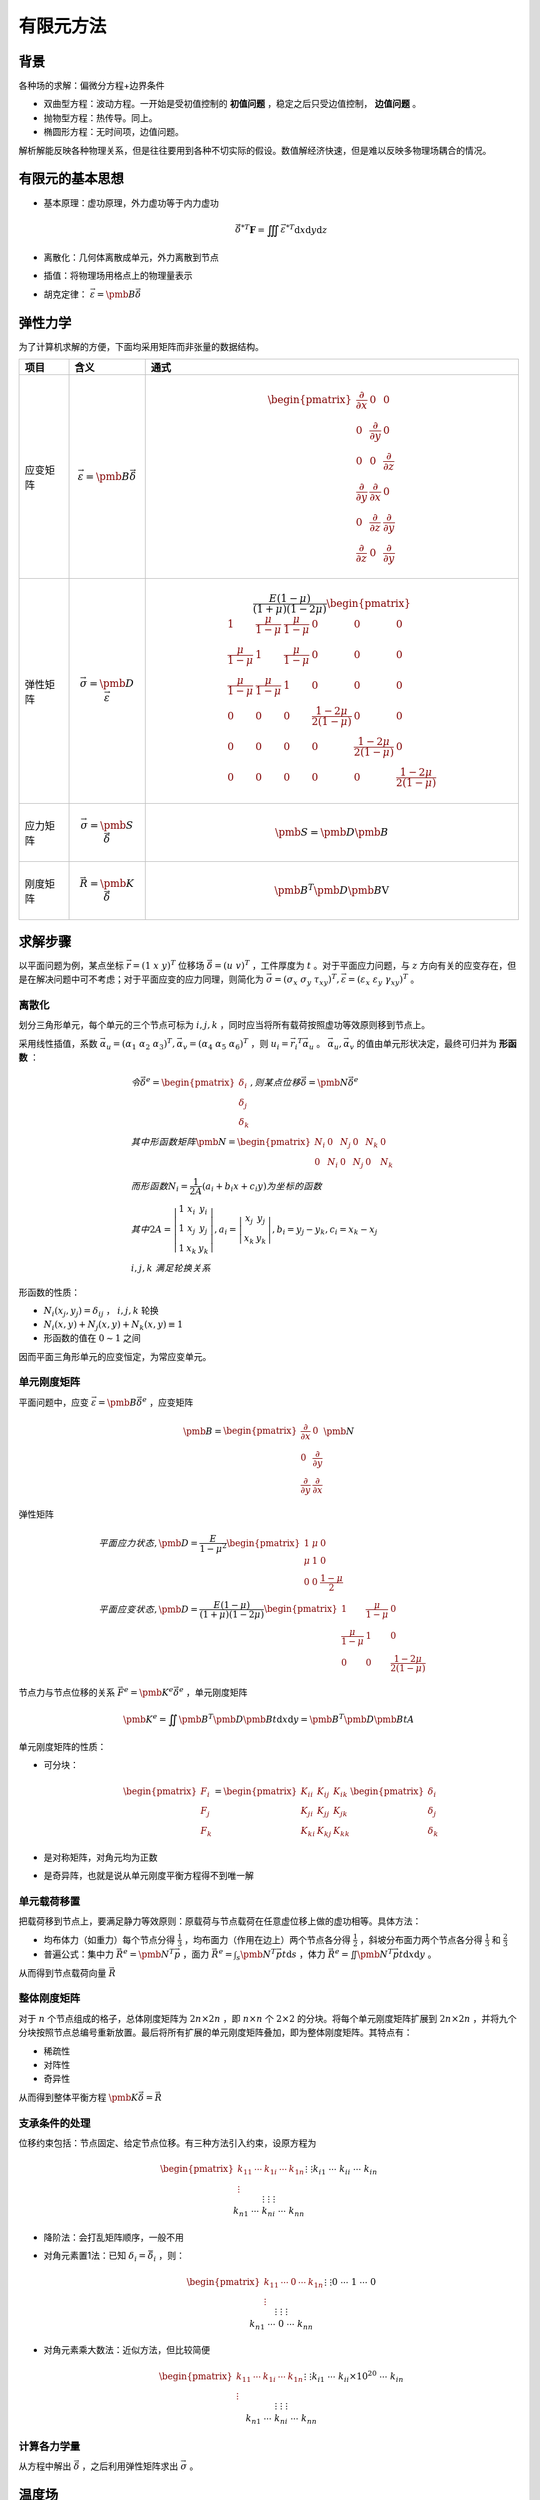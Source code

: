有限元方法
==========

背景
----

各种场的求解：偏微分方程+边界条件 

- 双曲型方程：波动方程。一开始是受初值控制的 **初值问题** ，稳定之后只受边值控制， **边值问题** 。
- 抛物型方程：热传导。同上。
- 椭圆形方程：无时间项，边值问题。
  
解析解能反映各种物理关系，但是往往要用到各种不切实际的假设。数值解经济快速，但是难以反映多物理场耦合的情况。 

有限元的基本思想
----------------

- 基本原理：虚功原理，外力虚功等于内力虚功
  
  .. math:: \vec{\delta}^{*T}\mathbf{F}=\iiint\vec{\varepsilon}^{*T}\mathrm{d}x\mathrm{d}y\mathrm{d}z

- 离散化：几何体离散成单元，外力离散到节点
- 插值：将物理场用格点上的物理量表示
- 胡克定律： :math:`\vec{\varepsilon}=\pmb{B}\vec{\delta}` 


弹性力学
--------

为了计算机求解的方便，下面均采用矩阵而非张量的数据结构。 

.. list-table::
    :header-rows: 1

    - * 项目
      * 含义              
      * 通式
    - * 应变矩阵
      * .. math:: \vec{\varepsilon}=\pmb{B}\vec{\delta}
      * .. math::
          
          \begin{pmatrix}
          \frac{\partial}{\partial x} & 0 & 0\\
          0 & \frac{\partial}{\partial y} & 0\\
          0 & 0 & \frac{\partial}{\partial z}\\
          \frac{\partial}{\partial y} & \frac{\partial}{\partial x} & 0\\
          0 & \frac{\partial}{\partial z} & \frac{\partial}{\partial y}\\
          \frac{\partial}{\partial z} & 0 & \frac{\partial}{\partial y}
          \end{pmatrix}
    - * 弹性矩阵 
      * .. math:: \vec{\sigma}=\pmb{D}\vec{\varepsilon}
      * .. math::
        
          \frac{E(1-\mu)}{(1+\mu)(1-2\mu)}\begin{pmatrix}
          1 & \frac{\mu}{1-\mu} & \frac{\mu}{1-\mu} & 0 & 0 & 0\\
          \frac{\mu}{1-\mu} & 1 & \frac{\mu}{1-\mu} & 0 & 0 & 0\\
          \frac{\mu}{1-\mu} & \frac{\mu}{1-\mu} & 1 & 0 & 0 & 0\\
          0 & 0 & 0 & \frac{1-2\mu}{2(1-\mu)} & 0 & 0\\
          0 & 0 & 0 & 0 & \frac{1-2\mu}{2(1-\mu)} & 0\\
          0 & 0 & 0 & 0 & 0 & \frac{1-2\mu}{2(1-\mu)}
          \end{pmatrix}
    - * 应力矩阵
      * .. math:: \vec{\sigma}=\pmb{S}\vec{\delta}
      * .. math:: \pmb{S}=\pmb{D}\pmb{B}
    - * 刚度矩阵
      * .. math:: \vec{R}=\pmb{K}\vec{\delta}
      * .. math:: \pmb{B}^T\pmb{D}\pmb{B}\mathrm{V}

求解步骤
--------

以平面问题为例，某点坐标 :math:`\vec{r}=(1~x~y)^T` 位移场 :math:`\vec{\delta}=(u~v)^T` ，工件厚度为 :math:`t` 。对于平面应力问题，与 :math:`z` 方向有关的应变存在，但是在解决问题中可不考虑；对于平面应变的应力同理，则简化为 :math:`\vec{\sigma}=(\sigma_x~\sigma_y~\tau_{xy})^T,\vec{\varepsilon}=(\varepsilon_x~\varepsilon_y~\gamma_{xy})^T` 。
 

离散化
++++++

划分三角形单元，每个单元的三个节点可标为 :math:`i,j,k` ，同时应当将所有载荷按照虚功等效原则移到节点上。 

采用线性插值，系数 :math:`\vec{\alpha_u}=(\alpha_1~\alpha_2~\alpha_3)^T,\vec{\alpha_v}=(\alpha_4~\alpha_5~\alpha_6)^T` ，则 :math:`u_i=\vec{r_i}^T\vec{\alpha}_u` 。 :math:`\vec{\alpha_u},\vec{\alpha_v}` 的值由单元形状决定，最终可归并为 **形函数** ：

.. math:: 

  &令\vec{\delta}^e=\begin{pmatrix}\delta_i \\ \delta_j \\ \delta_k \end{pmatrix},则某点位移\vec{\delta}=\pmb{N}\vec{\delta}^e\\
  &其中形函数矩阵\pmb{N}=\begin{pmatrix}N_i & 0 & N_j & 0 & N_k & 0\\ 0 & N_i & 0 & N_j & 0 & N_k\end{pmatrix}\\
  &而形函数N_i=\frac{1}{2A}(a_i+b_i x+c_i y)为坐标的函数\\
  &其中2A=\left|\begin{matrix}1 & x_i & y_i\\1 & x_j & y_j\\1 & x_k &y_k\end{matrix}\right|,a_i=\left|\begin{matrix}x_j & y_j\\x_k & y_k\end{matrix}\right|,b_i=y_j-y_k,c_i=x_k-x_j\\
  &i,j,k\ 满足轮换关系

形函数的性质： 

- :math:`N_i(x_j,y_j)=\delta_{ij}` ， :math:`i,j,k` 轮换
- :math:`N_i(x,y)+N_j(x,y)+N_k(x,y)\equiv 1` 
- 形函数的值在 :math:`0\sim1` 之间

因而平面三角形单元的应变恒定，为常应变单元。 

单元刚度矩阵
++++++++++++

平面问题中，应变 :math:`\vec{\varepsilon}=\pmb{B}\vec{\delta}^e` ，应变矩阵 

.. math::

  \pmb{B}=\begin{pmatrix}
  \frac{\partial}{\partial x} & 0\\
  0 & \frac{\partial}{\partial y}\\
  \frac{\partial}{\partial y} & \frac{\partial}{\partial x} 
  \end{pmatrix}\pmb{N}

弹性矩阵 

.. math::
  
  &平面应力状态,\pmb{D}=\frac{E}{1-\mu^2}\begin{pmatrix}
  1 & \mu & 0\\
  \mu & 1 & 0\\
  0 & 0 & \frac{1-\mu}{2}
  \end{pmatrix}\\
  &平面应变状态,\pmb{D}=\frac{E(1-\mu)}{(1+\mu)(1-2\mu)}\begin{pmatrix}
  1 & \frac{\mu}{1-\mu} & 0\\
  \frac{\mu}{1-\mu} & 1 & 0\\
  0 & 0 & \frac{1-2\mu}{2(1-\mu)}
  \end{pmatrix}

节点力与节点位移的关系 :math:`\vec{F}^e=\pmb{K}^e\vec{\delta}^e` ，单元刚度矩阵

.. math:: \pmb{K}^e=\iint \pmb{B}^T\pmb{D}\pmb{B}t\mathrm{d}x\mathrm{d}y=\pmb{B}^T\pmb{D}\pmb{B}tA

单元刚度矩阵的性质： 

- 可分块：
  
  .. math::

    \begin{pmatrix} F_i\\ F_j\\ F_k\end{pmatrix}=
    \begin{pmatrix} K_{ii} & K_{ij} & K_{ik}\\ K_{ji} & K_{jj} & K_{jk}\\ K_{ki} & K_{kj} & K_{kk}\end{pmatrix}
    \begin{pmatrix} \delta_i\\ \delta_j\\ \delta_k\end{pmatrix}

- 是对称矩阵，对角元均为正数
- 是奇异阵，也就是说从单元刚度平衡方程得不到唯一解

单元载荷移置
++++++++++++

把载荷移到节点上，要满足静力等效原则：原载荷与节点载荷在任意虚位移上做的虚功相等。具体方法： 

- 均布体力（如重力）每个节点分得 :math:`\frac{1}{3}` ，均布面力（作用在边上）两个节点各分得 :math:`\frac{1}{2}` ，斜坡分布面力两个节点各分得 :math:`\frac{1}{3}` 和 :math:`\frac{2}{3}` 
- 普遍公式：集中力 :math:`\vec{R}^e=\pmb{N}^T\vec{p}` ，面力 :math:`\vec{R}^e=\int_s\pmb{N}^T\vec{p}t\mathrm{d}s` ，体力 :math:`\vec{R}^e=\iint\pmb{N}^T\vec{p}t\mathrm{d}x\mathrm{d}y` 。
  
从而得到节点载荷向量 :math:`\vec{R}` 

整体刚度矩阵
++++++++++++

对于 :math:`n` 个节点组成的格子，总体刚度矩阵为 :math:`2n\times 2n` ，即 :math:`n \times n` 个 :math:`2\times2` 的分块。将每个单元刚度矩阵扩展到 :math:`2n\times 2n` ，并将九个分块按照节点总编号重新放置。最后将所有扩展的单元刚度矩阵叠加，即为整体刚度矩阵。其特点有：

- 稀疏性
- 对阵性
- 奇异性
  
从而得到整体平衡方程 :math:`\pmb{K}\vec{\delta}=\vec{R}` 

支承条件的处理
++++++++++++++

位移约束包括：节点固定、给定节点位移。有三种方法引入约束，设原方程为 

.. math:: 

  \begin{pmatrix}
  k_{11}&\cdots &k_{1i}&\cdots &k_{1n}\\
  \vdots&&\vdots&&\vdots\\
  k_{i1}&\cdots &k_{ii}&\cdots &k_{in}\\
  \vdots&&\vdots&&\vdots\\
  k_{n1}&\cdots &k_{ni}&\cdots &k_{nn}
  \end{pmatrix}
  \vec{\delta}=
  \begin{pmatrix}
  R_1\\
  \vdots\\
  R_i\\
  \vdots\\
  R_n
  \end{pmatrix}

- 降阶法：会打乱矩阵顺序，一般不用
- 对角元素置1法：已知 :math:`\delta_i=\bar{\delta}_i` ，则：
  
  .. math:: 

    \begin{pmatrix}
    k_{11}&\cdots &0&\cdots &k_{1n}\\
    \vdots&&\vdots&&\vdots\\
    0&\cdots &1&\cdots &0\\
    \vdots&&\vdots&&\vdots\\
    k_{n1}&\cdots &0&\cdots &k_{nn}
    \end{pmatrix}
    \vec{\delta}=
    \begin{pmatrix}
    R_1-k_{1i}\bar{\delta}_i\\
    \vdots\\
    \bar{\delta}_i\\
    \vdots\\
    R_n-k_{ni}\bar{\delta}_i
    \end{pmatrix}
- 对角元素乘大数法：近似方法，但比较简便
  
  .. math::

    \begin{pmatrix}
    k_{11}&\cdots &k_{1i}&\cdots &k_{1n}\\
    \vdots&&\vdots&&\vdots\\
    k_{i1}&\cdots &k_{ii}\times10^{20}&\cdots &k_{in}\\
    \vdots&&\vdots&&\vdots\\
    k_{n1}&\cdots &k_{ni}&\cdots &k_{nn}
    \end{pmatrix}
    \vec{\delta}=
    \begin{pmatrix}
    R_1\\
    \vdots\\
    10^{20}k_{ii}\bar{\delta}_i\\
    \vdots\\
    R_n
    \end{pmatrix}

计算各力学量
++++++++++++

从方程中解出 :math:`\vec{\delta}` ，之后利用弹性矩阵求出 :math:`\vec{\sigma}` 。

温度场
------

略